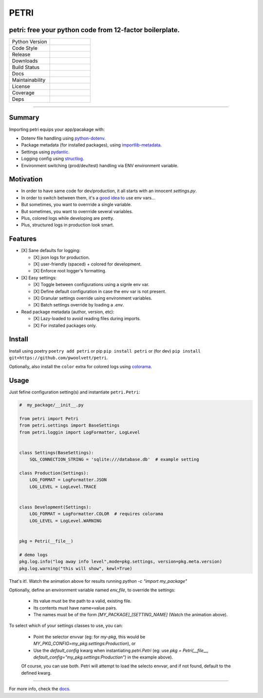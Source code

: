 =====
PETRI
=====

petri: free your python code from 12-factor boilerplate.
--------------------------------------------------------

.. list-table::
   :widths: 50 50
   :header-rows: 0

   * - Python Version
     - .. image:: https://img.shields.io/pypi/pyversions/petri
        :target: https://www.python.org/downloads/
        :alt: Python Version
   * - Code Style
     - .. image:: https://img.shields.io/badge/code%20style-black-000000.svg
        :target: https://github.com/ambv/black
        :alt: Code Style
   * - Release
     - .. image:: https://img.shields.io/pypi/v/petri
        :target: https://pypi.org/project/petri/
        :alt: PyPI
   * - Downloads
     - .. image:: https://img.shields.io/pypi/dm/petri
        :alt: PyPI - Downloads
   * - Build Status
     - .. image:: https://github.com/pwoolvett/petri/workflows/publish_wf/badge.svg
        :target: https://github.com/pwoolvett/petri/actions
        :alt: Build Status
   * - Docs
     - .. image:: https://readthedocs.org/projects/petri/badge/?version=latest
        :target: https://petri.readthedocs.io/en/latest/?badge=latest
        :alt: Documentation Status
   * - Maintainability
     - .. image:: https://api.codeclimate.com/v1/badges/4a883c99f3705d3390ee/maintainability
        :target: https://codeclimate.com/github/pwoolvett/petri/maintainability
        :alt: Maintainability
   * - License
     - .. image:: https://img.shields.io/badge/license-Unlicense-blue.svg
        :target: http://unlicense.org/
        :alt: License: Unlicense
   * - Coverage
     - .. image:: https://api.codeclimate.com/v1/badges/4a883c99f3705d3390ee/test_coverage
        :target: https://codeclimate.com/github/pwoolvett/petri/test_coverage
        :alt: Test Coverage
   * - Deps
     - .. image:: https://img.shields.io/librariesio/github/pwoolvett/petri
        :alt: Libraries.io dependency status for GitHub repo


------------

Summary
-------


Importing petri equips your app/pacakage with:

* Dotenv file handling using `python-dotenv <https://pypi.org/project/python-dotenv>`_.
* Package metadata (for installed packages), using `importlib-metadata <https://pypi.org/project/importlib-metadata>`_.
* Settings using `pydantic <https://pypi.org/project/pydantic>`_.
* Logging config using `structlog <https://pypi.org/project/structlog>`_.
* Environment switching (prod/dev/test) handling via ENV environment variable.


.. image:: assets/demo.gif
 :target: https://asciinema.org/a/3vc6LraDAy2v7KQvEoKGRv4sF
 :alt: Sample petri usage


Motivation
----------

* In order to have same code for dev/production, it all starts with an innocent
  `settings.py`.
* In order to switch between them, it's a
  `good <https://docs.djangoproject.com/en/2.2/topics/settings/#designating-the-settings>`_
  `idea <https://flask.palletsprojects.com/en/1.1.x/config/#development-production>`_
  `to <https://12factor.net/config>`_ use env vars...
* But sometimes, you want to overrride a single variable.
* But sometimes, you want to overrride several variables.
* Plus, colored logs while developing are pretty.
* Plus, structured logs in production look smart.


Features
--------


- [X] Sane defaults for logging:

  - [X] json logs for production.
  - [X] user-friendly (spaced) + colored for development.
  - [X] Enforce root logger's formatting.
- [X] Easy settings:

  - [X] Toggle between configurations using a signle env var.
  - [X] Define default configuration in case the env var is not present.
  - [X] Granular settings override using environment variables.
  - [X] Batch settings override by loading a `.env`.
- Read package metadata (author, version, etc):

  - [X] Lazy-loaded to avoid reading files during imports.
  - [X] For installed packages only.


Install
-------

Install using
poetry ``poetry add petri`` or
pip ``pip install petri`` or
(for dev) ``pip install git+https://github.com/pwoolvett/petri``.

Optionally, also install the ``color`` extra for colored logs using `colorama <https://pypi.org/project/colorama>`_.

Usage
-----

Just fefine configuration setting(s) and instantiate ``petri.Petri``:

.. code-block:: python

   #  my_package/__init__.py

   from petri import Petri
   from petri.settings import BaseSettings
   from petri.loggin import LogFormatter, LogLevel


   class Settings(BaseSettings):
       SQL_CONNECTION_STRING = 'sqlite:///database.db'  # example setting

   class Production(Settings):
       LOG_FORMAT = LogFormatter.JSON
       LOG_LEVEL = LogLevel.TRACE


   class Development(Settings):
       LOG_FORMAT = LogFormatter.COLOR  # requires colorama
       LOG_LEVEL = LogLevel.WARNING


   pkg = Petri(__file__)

   # demo logs
   pkg.log.info("log away info level",mode=pkg.settings, version=pkg.meta.version)
   pkg.log.warning("this will show", kewl=True)

That's it!. Watch the animation above for results running
`python -c "import my_package"`

Optionally, define an environment variable named `env_file`, to override
the settings:

   - Its value must be the path to a valid, existing file.
   - Its contents must have name=value pairs.
   - The names must be of the form `[MY_PACKAGE]_[SETTING_NAME]`
     (Watch the animation above).

To select which of your settings classes to use, you can:

   + Point the selector envvar (eg: for `my-pkg`, this would be
     `MY_PKG_CONFIG=my_pkg.settings:Production`),
     or

   + Use the `default_config` kwarg when instantiating `petri.Petri`
     (eg: use `pkg = Petri(__file__, default_config="my_pkg.settings:Production")`
     in the example above).

   Of course, you can use both. Petri will attempt to load the selecto envvar,
   and if not found, default to the defined kwarg.

-----

For more info, check the `docs <https://petri.rtfd.org>`_.
